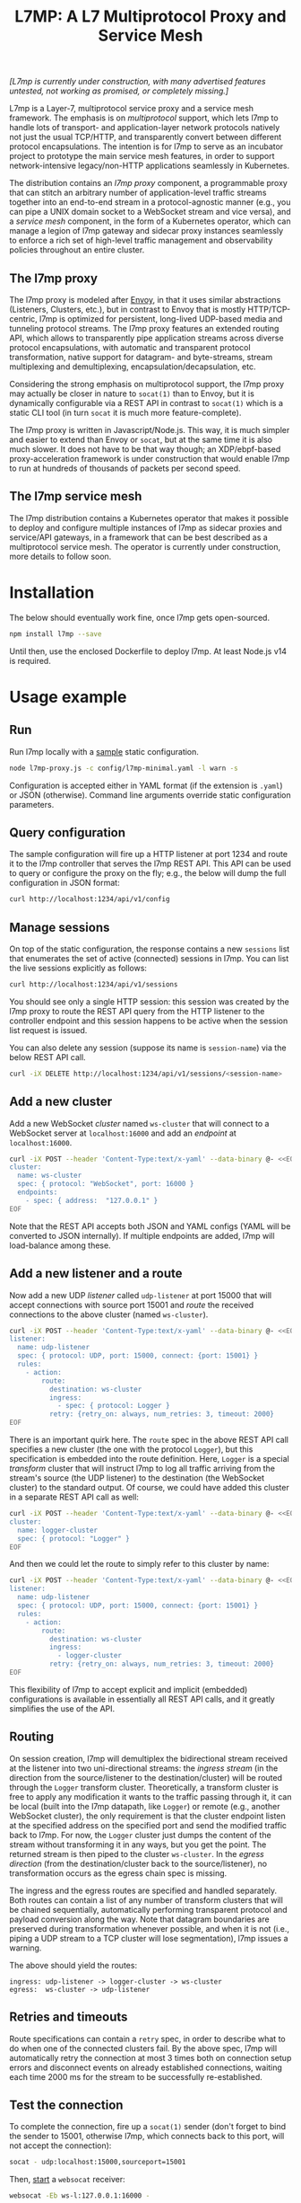 #+LaTeX_HEADER:\usepackage[margin=2cm]{geometry}
#+LaTeX_HEADER:\usepackage{enumitem}
#+LaTeX_HEADER:\renewcommand{\ttdefault}{pcr}
#+LaTeX_HEADER:\lstdefinelanguage{yaml}{basicstyle=\ttfamily\scriptsize,frame=lrtb,framerule=1pt,framexleftmargin=1pt,showstringspaces=false}
#+LaTeX_HEADER:\usepackage{etoolbox}
#+LaTeX_HEADER:\makeatletter\patchcmd{\@verbatim}{\verbatim@font}{\verbatim@font\scriptsize}{}{}\makeatother
#+LATEX:\setitemize{noitemsep,topsep=0pt,parsep=0pt,partopsep=0pt}
#+OPTIONS: toc:nil author:nil ^:nil

#+TITLE: L7MP: A L7 Multiprotocol Proxy and Service Mesh

/[L7mp is currently under construction, with many advertised features untested, not working as promised, or completely missing.]/

L7mp is a Layer-7, multiprotocol service proxy and a service mesh framework. The emphasis is on
/multiprotocol/ support, which lets l7mp to handle lots of transport- and application-layer network
protocols natively not just the usual TCP/HTTP, and transparently convert between different
protocol encapsulations. The intention is for l7mp to serve as an incubator project to prototype
the main service mesh features, in order to support network-intensive legacy/non-HTTP applications
seamlessly in Kubernetes.

The distribution contains an /l7mp proxy/ component, a programmable proxy that can stitch an
arbitrary number of application-level traffic streams together into an end-to-end stream in a
protocol-agnostic manner (e.g., you can pipe a UNIX domain socket to a WebSocket stream and vice
versa), and a /service mesh/ component, in the form of a Kubernetes operator, which can manage a
legion of l7mp gateway and sidecar proxy instances seamlessly to enforce a rich set of high-level
traffic management and observability policies throughout an entire cluster.

** The l7mp proxy

The l7mp proxy is modeled after [[https://github.com/envoyproxy/envoy][Envoy]], in that it uses
similar abstractions (Listeners, Clusters, etc.), but in contrast to Envoy that is mostly
HTTP/TCP-centric, l7mp is optimized for persistent, long-lived UDP-based media and tunneling
protocol streams. The l7mp proxy features an extended routing API, which allows to transparently
pipe application streams across diverse protocol encapsulations, with automatic and transparent
protocol transformation, native support for datagram- and byte-streams, stream multiplexing and
demultiplexing, encapsulation/decapsulation, etc.

Considering the strong emphasis on multiprotocol support, the l7mp proxy may actually be closer in
nature to =socat(1)= than to Envoy, but it is dynamically configurable via a REST API in contrast
to =socat(1)= which is a static CLI tool (in turn =socat= it is much more feature-complete).

The l7mp proxy is written in Javascript/Node.js. This way, it is much simpler and easier to extend
than Envoy or =socat=, but at the same time it is also much slower. It does not have to be that way
though; an XDP/ebpf-based proxy-acceleration framework is under construction that would enable l7mp
to run at hundreds of thousands of packets per second speed.

** The l7mp service mesh

The l7mp distribution contains a Kubernetes operator that makes it possible to deploy and configure
multiple instances of l7mp as sidecar proxies and service/API gateways, in a framework that can be
best described as a multiprotocol service mesh. The operator is currently under construction, more
details to follow soon.

* Installation

The below should eventually work fine, once l7mp gets open-sourced.

#+BEGIN_SRC sh
npm install l7mp --save
#+END_SRC

Until then, use the enclosed Dockerfile to deploy l7mp. At least Node.js v14 is required.

* Usage example

** Run

Run l7mp locally with a [[https://github.com/rg0now/l7mp/blob/master/config/l7mp-minimal.yaml][sample]] static configuration.

#+BEGIN_SRC sh
node l7mp-proxy.js -c config/l7mp-minimal.yaml -l warn -s
#+END_SRC

Configuration is accepted either in YAML format (if the extension is =.yaml=) or JSON (otherwise).
Command line arguments override static configuration parameters.

** Query configuration

The sample configuration will fire up a HTTP listener at port 1234 and route it to the l7mp
controller that serves the l7mp REST API.  This API can be used to query or configure the proxy on
the fly; e.g., the below will dump the full configuration in JSON format:

#+BEGIN_SRC sh
curl http://localhost:1234/api/v1/config
#+END_SRC

** Manage sessions

On top of the static configuration, the response contains a new =sessions= list that enumerates the
set of active (connected) sessions in l7mp. You can list the live sessions explicitly as follows:

#+BEGIN_SRC sh
curl http://localhost:1234/api/v1/sessions
#+END_SRC

You should see only a single HTTP session: this session was created by the l7mp proxy to route the
REST API query from the HTTP listener to the controller endpoint and this session happens to be
active when the session list request is issued.

You can also delete any session (suppose its name is =session-name=) via the below REST API call.

#+BEGIN_SRC sh
curl -iX DELETE http://localhost:1234/api/v1/sessions/<session-name>
#+END_SRC

** Add a new cluster

Add a new WebSocket /cluster/ named =ws-cluster= that will connect to a WebSocket server at
=localhost:16000= and add an /endpoint/ at =localhost:16000=.

#+BEGIN_SRC sh
curl -iX POST --header 'Content-Type:text/x-yaml' --data-binary @- <<EOF  http://localhost:1234/api/v1/clusters
cluster:
  name: ws-cluster
  spec: { protocol: "WebSocket", port: 16000 }
  endpoints:
    - spec: { address:  "127.0.0.1" }
EOF
#+END_SRC

Note that the REST API accepts both JSON and YAML configs (YAML will be converted to JSON
internally). If multiple endpoints are added, l7mp will load-balance among these.

** Add a new listener and a route

Now add a new UDP /listener/ called =udp-listener= at port 15000 that will accept connections with
source port 15001 and /route/ the received connections to the above cluster (named =ws-cluster=).

#+BEGIN_SRC sh
curl -iX POST --header 'Content-Type:text/x-yaml' --data-binary @- <<EOF  http://localhost:1234/api/v1/listeners
listener:
  name: udp-listener
  spec: { protocol: UDP, port: 15000, connect: {port: 15001} }
  rules:
    - action:
        route:
          destination: ws-cluster
          ingress:
            - spec: { protocol: Logger }
          retry: {retry_on: always, num_retries: 3, timeout: 2000}
EOF
#+END_SRC

There is an important quirk here. The =route= spec in the above REST API call specifies a new cluster
(the one with the protocol =Logger=), but this specification is embedded into the route
definition. Here, =Logger= is a special /transform/ cluster that will instruct l7mp to log all
traffic arriving from the stream's source (the UDP listener) to the destination (the WebSocket
cluster) to the standard output. Of course, we could have added this cluster in a separate REST API
call as well:

#+BEGIN_SRC sh
curl -iX POST --header 'Content-Type:text/x-yaml' --data-binary @- <<EOF  http://localhost:1234/api/v1/clusters
cluster:
  name: logger-cluster
  spec: { protocol: "Logger" }
EOF
#+END_SRC

And then we could let the route to simply refer to this cluster by name:

#+BEGIN_SRC sh
curl -iX POST --header 'Content-Type:text/x-yaml' --data-binary @- <<EOF  http://localhost:1234/api/v1/listeners
listener:
  name: udp-listener
  spec: { protocol: UDP, port: 15000, connect: {port: 15001} }
  rules:
    - action:
        route:
          destination: ws-cluster
          ingress:
            - logger-cluster
          retry: {retry_on: always, num_retries: 3, timeout: 2000}
EOF
#+END_SRC

This flexibility of l7mp to accept explicit and implicit (embedded) configurations is available in
essentially all REST API calls, and it greatly simplifies the use of the API.

** Routing

On session creation, l7mp will demultiplex the bidirectional stream received at the listener into
two uni-directional streams: the /ingress stream/ (in the direction from the source/listener to the
destination/cluster) will be routed through the =Logger= transform cluster. Theoretically, a
transform cluster is free to apply any modification it wants to the traffic passing through it, it
can be local (built into the l7mp datapath, like =Logger=) or remote (e.g., another WebSocket
cluster), the only requirement is that the cluster endpoint listen at the specified address on the
specified port and send the modified traffic back to l7mp. For now, the =Logger= cluster just dumps
the content of the stream without transforming it in any ways, but you get the point.  The returned
stream is then piped to the cluster =ws-cluster=. In the /egress direction/ (from the
destination/cluster back to the source/listener), no transformation occurs as the egress chain spec
is missing.

The ingress and the egress routes are specified and handled separately.  Both routes can contain a
list of any number of transform clusters that will be chained sequentially, automatically
performing transparent protocol and payload conversion along the way. Note that datagram boundaries
are preserved during transformation whenever possible, and when it is not (i.e., piping a UDP
stream to a TCP cluster will lose segmentation), l7mp issues a warning.

The above should yield the routes:

: ingress: udp-listener -> logger-cluster -> ws-cluster
: egress:  ws-cluster -> udp-listener

** Retries and timeouts

Route specifications can contain a =retry= spec, in order to describe what to do when one of the
connected clusters fail. By the above spec, l7mp will automatically retry the connection at most 3
times both on connection setup errors and disconnect events on already established connections,
waiting each time 2000 ms for the stream to be successfully re-established.

** Test the connection

To complete the connection, fire up a =socat(1)= sender (don't forget to bind the sender to 15001,
otherwise l7mp, which connects back to this port, will not accept the connection):

#+BEGIN_SRC sh
socat - udp:localhost:15000,sourceport=15001
#+END_SRC

Then, [[https://github.com/vi/websocat][start]] a =websocat= receiver:

#+BEGIN_SRC sh
websocat -Eb ws-l:127.0.0.1:16000 -
#+END_SRC

What you type in the sender should appear at the receiver verbatim, and the l7mp proxy should
report everything that passes from the sender to the receiver on the standard output.  Note that in
the reverse direction, i.e., from the receiver to the sender, nothing will be logged, since the
=Logger= was added to the /ingress route/ only but not to the /egress route/.

** Clean up

Provided that the new session is named =session-name= (l7mp automatically assigns a unique name to
each session, you can check this by issuing a GET request to the API endpoint =/api/v1/sessions=),
you can delete the session, the cluster and the listener as follows:

#+BEGIN_SRC sh
curl -iX DELETE http://localhost:1234/api/v1/sessions/<session-name>
curl -iX DELETE http://localhost:1234/api/v1/listeners/user-1-2-l
curl -iX DELETE http://localhost:1234/api/v1/clusters/user-1-2-c
#+END_SRC

NB: the rulelist, rule, and the route created implicitly by the listener will not be removed by the
above call, but this should make no harm.

* Protocol support

|-----------+------------------+--------------------------+-----------------+------+------------------+---------+---------|
| Type      | Protocol         | Session ID               | Type            | Role | Mode             | Re/Lb   | Status  |
|-----------+------------------+--------------------------+-----------------+------+------------------+---------+---------|
| Remote    | UDP              | IP 5-tuple               | datagram-stream | l/c  | singleton/server | yes/yes | Full    |
|           | TCP              | IP 5-tuple               | byte-stream     | l/c  | server           | yes/yes | Full    |
|           | HTTP             | IP 5-tuple               | byte-stream     | l    | server           | yes/yes | Partial |
|           | WebSocket        | IP 5-tuple + HTTP        | datagram-stream | l/c  | server           | yes/yes | Full    |
|           | JSONSocket       | IP 5-tuple + JSON header | datagram-stream | l/c  | server           | yes/yes | Full    |
|           | SCTP             | IP 5-tuple               | datagram-stream | l/c  | server           | yes/yes | TODO    |
|           | AF_PACKET        | file desc                | datagram-stream | l/c  | singleton        | no/no   | TODO    |
|-----------+------------------+--------------------------+-----------------+------+------------------+---------+---------|
| Local     | STDIO-fork       | N/A                      | byte-stream     | c    | singleton        | no/no   | Full    |
|           | UNIX/stream      | file desc/path           | byte-stream     | l/c  | server           | yes/yes | Full    |
|           | UNIX/dgram       | file desc/path           | datagram-stream | l/c  | singleton        | no/no   | TODO    |
|           | PIPE             | file desc/path           | byte-stream     | l/c  | singleton        | no/no   | TODO    |
|-----------+------------------+--------------------------+-----------------+------+------------------+---------+---------|
| Transform | INLINE/STDIO     | N/A                      | byte-stream     | c    | singleton        | yes/no  | Full    |
|           | INLINE/Echo      | N/A                      | datagram-stream | c    | singleton        | yes/no  | Full    |
|           | INLINE/Discard   | N/A                      | datagram-stream | c    | singleton        | yes/no  | Full    |
|           | INLINE/Logger    | N/A                      | datagram-stream | c    | singleton        | yes/no  | Full    |
|           | INLINE/JSONENcap | N/A                      | datagram-stream | c    | singleton        | yes/no  | Full    |
|           | INLINE/JSONDecap | N/A                      | datagram-stream | c    | singleton        | yes/no  | Full    |
|-----------+------------------+--------------------------+-----------------+------+------------------+---------+---------|

** Protocols

- UDP "singleton mode" is a "connected" UDP server, while UDP "server mode" is a listener-only
  protocol that emits a new session for each packet received with a new IP 5-tuple
- STDIO-fork is a (transform-only) protocol for communicating with a forked process through
  STDIO/STDOUT
- Inline/STDIO pipes the stream to the l7mp proxy stdin/stdout, stream reads from stdin and write
  to stdout (useful for debugging)
- Inline/Echo is an Echo Cluster, writes back everything it reads (useful for debugging)
- Inline/Discard is blackholes everyting it receives
- Inline/Logger is like an Echo Cluster, but it also writes everything that goes through it to a
  file or to the standard output (useful for debugging)

** Session id

A unique name/descriptor for a session, generated dynamically by the protocol's listener.

** Type

- byte-stream: segmentation/message boundaries not preserved
- datagram-stream segmentation/message boundaries preserved

Note that streams can run on top of datagram protocols but not the other way around; l7mp warns
when such a conversion is requested.

** Mode

- server: listen+accept -> new session
- singleton: can emit a single session only

** Role

- listener (l): protocol supports listeners to emit sessions
- cluster (c): protocol supports clusters to forward sessions to

** Re/To/Lb

- Re: Retries support, To: Timeout support, Lb: load-balance support

* License

Copyright 2019-2020 by its authors.  Some rights reserved. See AUTHORS.

MIT License
